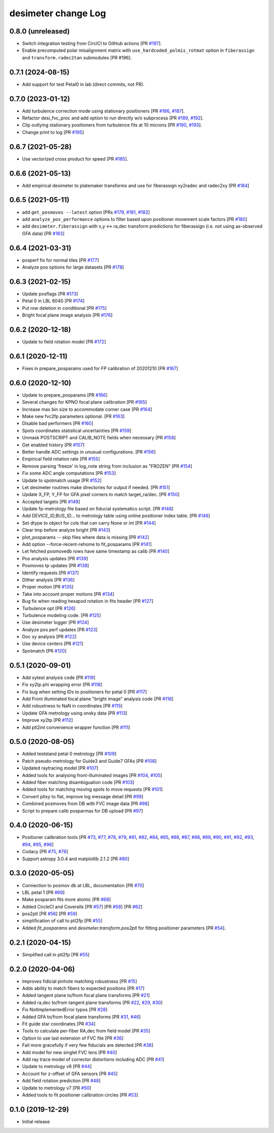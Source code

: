 ====================
desimeter change Log
====================

0.8.0 (unreleased)
------------------

* Switch integration testing from CirclCI to GitHub actions [PR `#197`_].
* Enable precomputed polar misalignment matrix with ``use_hardcoded_polmis_rotmat`` option in ``fiberassign`` and ``transform.radec2tan`` submodules [PR #196].

.. _`#196`: https://github.com/desihub/desimeter/pull/196
.. _`#197`: https://github.com/desihub/desimeter/pull/197

0.7.1 (2024-08-15)
------------------

* Add support for test Petal0 in lab (direct commits, not PR).

0.7.0 (2023-01-12)
------------------

* Add turbulence correction mode using stationary positioners [PR `#186`_, `#187`_].
* Refactor desi_fvc_proc and add option to run directly w/o subprocess
  [PR `#189`_, `#192`_].
* Clip outlying stationary positioners from turbulence fits at 10 microns
  [PR `#190`_, `#193`_].
* Change print to log [PR `#195`_]

.. _`#186`: https://github.com/desihub/desimeter/pull/186
.. _`#187`: https://github.com/desihub/desimeter/pull/187
.. _`#189`: https://github.com/desihub/desimeter/pull/189
.. _`#190`: https://github.com/desihub/desimeter/pull/190
.. _`#192`: https://github.com/desihub/desimeter/pull/192
.. _`#193`: https://github.com/desihub/desimeter/pull/193
.. _`#195`: https://github.com/desihub/desimeter/pull/195

0.6.7 (2021-05-28)
------------------

* Use vectorized cross product for speed [PR `#185`_].

.. _`#185`: https://github.com/desihub/desimeter/pull/185

0.6.6 (2021-05-13)
------------------

* Add empirical desimeter to platemaker transforms and use for
  fiberassign xy2radec and radec2xy [PR `#184`_]

.. _`#184`: https://github.com/desihub/desimeter/pull/184

0.6.5 (2021-05-11)
------------------

* add ``get_posmoves --latest`` option [PRs `#179`_, `#181`_, `#182`_]
* add ``analyze_pos_performance`` options to filter based upon positioner
  movement scale factors [PR `#180`_]
* add ``desimeter.fiberassign`` with x,y <-> ra,dec transform predictions
  for fiberassign (i.e. not using as-observed GFA data) [PR `#183`_]

.. _`#179`: https://github.com/desihub/desimeter/pull/179
.. _`#180`: https://github.com/desihub/desimeter/pull/180
.. _`#181`: https://github.com/desihub/desimeter/pull/181
.. _`#182`: https://github.com/desihub/desimeter/pull/182
.. _`#183`: https://github.com/desihub/desimeter/pull/183

0.6.4 (2021-03-31)
------------------

* posperf fix for normal tiles [PR `#177`_]
* Analyze pos options for large datasets [PR `#178`_]

.. _`#177`: https://github.com/desihub/desimeter/pull/177
.. _`#178`: https://github.com/desihub/desimeter/pull/178

0.6.3 (2021-02-15)
------------------

* Update posflags [PR `#173`_]
* Petal 0 in LBL 6040 [PR `#174`_]
* Put row deletion in conditional [PR `#175`_]
* Bright focal plane image analysis [PR `#176`_]

.. _`#173`: https://github.com/desihub/desimeter/pull/173
.. _`#174`: https://github.com/desihub/desimeter/pull/174
.. _`#175`: https://github.com/desihub/desimeter/pull/175
.. _`#176`: https://github.com/desihub/desimeter/pull/176

0.6.2 (2020-12-18)
------------------

* Update to field rotation model [PR `#172`_]

.. _`#172`: https://github.com/desihub/desimeter/pull/172

0.6.1 (2020-12-11)
------------------

* Fixes in prepare_posparams used for FP calibration of 20201210 [PR `#167`_]

.. _`#167`: https://github.com/desihub/desimeter/pull/167

0.6.0 (2020-12-10)
------------------

* Update to prepare_posparams [PR `#166`_]
* Several changes for KPNO focal plane calibration [PR `#165`_]
* Increase max bin size to accommodate corner case [PR `#164`_]
* Make new fvc2fp parameters optional. [PR `#163`_]
* Disable bad performers [PR `#160`_]
* Spots coordinates statistical uncertainties [PR `#159`_]
* Unmask POSTSCRIPT and CALIB_NOTE fields when necessary [PR `#158`_]
* Get enabled history [PR `#157`_]
* Better handle ADC settings in unusual configurations. [PR `#156`_]
* Empirical field rotation rate [PR `#155`_]
* Remove parsing 'freeze' in log_note string from inclusion as "FROZEN" [PR `#154`_]
* Fix some ADC angle computations [PR `#153`_]
* Update to spotmatch usage [PR `#152`_]
* Let desimeter routines make directories for output if needed. [PR `#151`_]
* Update X_FP, Y_FP for GFA pixel corners to match target_ra/dec. [PR `#150`_]
* Accepted targets [PR `#149`_]
* Update fp-metrology file based on fiducial systematics script. [PR `#148`_]
* Add DEVICE_ID,BUS_ID... to metrology table using online positioner index table. [PR `#146`_]
* Set dtype to object for cols that can carry None or int [PR `#144`_]
* Clear tmp before analyze bright [PR `#143`_]
* plot_posparams -- skip files where data is missing [PR `#142`_]
* Add option --force-recent-rehome to fit_posparams [PR `#141`_]
* Let fetched posmovedb rows have same timestamp as calib [PR `#140`_]
* Pos analysis updates [PR `#139`_]
* Posmoves tp updates [PR `#138`_]
* Identify requests [PR `#137`_]
* Dither analysis [PR `#136`_]
* Proper motion [PR `#135`_]
* Take into account proper motions [PR `#134`_]
* Bug fix when reading hexapod rotation in fits header [PR `#127`_]
* Turbulence opt [PR `#126`_]
* Turbulence modeling code. [PR `#125`_]
* Use desimeter logger [PR `#124`_]
* Analyze pos perf updates [PR `#123`_]
* Doc xy analysis [PR `#122`_]
* Use device centers [PR `#121`_]
* Spotmatch [PR `#120`_]

.. _`#120`: https://github.com/desihub/desimeter/pull/120
.. _`#121`: https://github.com/desihub/desimeter/pull/121
.. _`#122`: https://github.com/desihub/desimeter/pull/122
.. _`#123`: https://github.com/desihub/desimeter/pull/123
.. _`#124`: https://github.com/desihub/desimeter/pull/124
.. _`#125`: https://github.com/desihub/desimeter/pull/125
.. _`#126`: https://github.com/desihub/desimeter/pull/126
.. _`#127`: https://github.com/desihub/desimeter/pull/127
.. _`#134`: https://github.com/desihub/desimeter/pull/134
.. _`#135`: https://github.com/desihub/desimeter/pull/135
.. _`#136`: https://github.com/desihub/desimeter/pull/136
.. _`#137`: https://github.com/desihub/desimeter/pull/137
.. _`#138`: https://github.com/desihub/desimeter/pull/138
.. _`#139`: https://github.com/desihub/desimeter/pull/139
.. _`#140`: https://github.com/desihub/desimeter/pull/140
.. _`#141`: https://github.com/desihub/desimeter/pull/141
.. _`#142`: https://github.com/desihub/desimeter/pull/142
.. _`#143`: https://github.com/desihub/desimeter/pull/143
.. _`#144`: https://github.com/desihub/desimeter/pull/144
.. _`#146`: https://github.com/desihub/desimeter/pull/146
.. _`#148`: https://github.com/desihub/desimeter/pull/148
.. _`#149`: https://github.com/desihub/desimeter/pull/149
.. _`#150`: https://github.com/desihub/desimeter/pull/150
.. _`#151`: https://github.com/desihub/desimeter/pull/151
.. _`#152`: https://github.com/desihub/desimeter/pull/152
.. _`#153`: https://github.com/desihub/desimeter/pull/153
.. _`#154`: https://github.com/desihub/desimeter/pull/154
.. _`#155`: https://github.com/desihub/desimeter/pull/155
.. _`#156`: https://github.com/desihub/desimeter/pull/156
.. _`#157`: https://github.com/desihub/desimeter/pull/157
.. _`#158`: https://github.com/desihub/desimeter/pull/158
.. _`#159`: https://github.com/desihub/desimeter/pull/159
.. _`#160`: https://github.com/desihub/desimeter/pull/160
.. _`#163`: https://github.com/desihub/desimeter/pull/163
.. _`#164`: https://github.com/desihub/desimeter/pull/164
.. _`#165`: https://github.com/desihub/desimeter/pull/165
.. _`#166`: https://github.com/desihub/desimeter/pull/166

0.5.1 (2020-09-01)
------------------

* Add xytest analysis code [PR `#119`_]
* Fix xy2tp phi wrapping error [PR `#118`_]
* Fix bug when setting IDs to positioners for petal 0 [PR `#117`_]
* Add Front illuminated focal plane "bright image" analysis code [PR `#116`_]
* Add robustness to NaN in coordinates [PR `#115`_]
* Update GFA metrology using onsky data [PR `#113`_]
* Improve xy2tp [PR `#112`_]
* Add ptl2int convenience wrapper function [PR `#111`_]

.. _`#111`: https://github.com/desihub/desimeter/pull/111
.. _`#112`: https://github.com/desihub/desimeter/pull/112
.. _`#113`: https://github.com/desihub/desimeter/pull/113
.. _`#115`: https://github.com/desihub/desimeter/pull/115
.. _`#116`: https://github.com/desihub/desimeter/pull/116
.. _`#117`: https://github.com/desihub/desimeter/pull/117
.. _`#118`: https://github.com/desihub/desimeter/pull/118
.. _`#119`: https://github.com/desihub/desimeter/pull/119

0.5.0 (2020-08-05)
------------------

* Added teststand petal 0 metrology [PR `#109`_]
* Patch pseudo-metrology for Guide3 and Guide7 GFAs [PR `#108`_]
* Updated raytracing model [PR `#107`_]
* Added tools for analysing front-illuminated images [PR `#104`_, `#105`_]
* Added fiber matching disambiguation code [PR `#103`_]
* Added tools for matching moving spots to move requests [PR `#101`_]
* Convert ptlxy to flat, improve log message detail [PR `#99`_]
* Combined posmoves from DB with FVC image data [PR `#98`_]
* Script to prepare calib posparmas for DB upload [PR `#97`_]

.. _`#97`: https://github.com/desihub/desimeter/pull/97
.. _`#98`: https://github.com/desihub/desimeter/pull/98
.. _`#99`: https://github.com/desihub/desimeter/pull/99
.. _`#101`: https://github.com/desihub/desimeter/pull/101
.. _`#103`: https://github.com/desihub/desimeter/pull/103
.. _`#104`: https://github.com/desihub/desimeter/pull/104
.. _`#105`: https://github.com/desihub/desimeter/pull/105
.. _`#107`: https://github.com/desihub/desimeter/pull/107
.. _`#108`: https://github.com/desihub/desimeter/pull/108
.. _`#109`: https://github.com/desihub/desimeter/pull/109

0.4.0 (2020-06-15)
------------------

* Positioner calibration tools [PR `#73`_, `#77`_, `#78`_, `#79`_, `#81`_,
  `#82`_, `#84`_, `#85`_, `#86`_, `#87`_, `#88`_, `#89`_, `#90`_, `#91`_,
  `#92`_, `#93`_, `#94`_, `#95`_, `#96`_]
* Codacy [PR `#75`_, `#76`_]
* Support astropy 3.0.4 and matplotlib 2.1.2 [PR `#80`_]

.. _`#73`: https://github.com/desihub/desimeter/pull/73
.. _`#75`: https://github.com/desihub/desimeter/pull/75
.. _`#76`: https://github.com/desihub/desimeter/pull/76
.. _`#77`: https://github.com/desihub/desimeter/pull/77
.. _`#78`: https://github.com/desihub/desimeter/pull/78
.. _`#79`: https://github.com/desihub/desimeter/pull/79
.. _`#80`: https://github.com/desihub/desimeter/pull/80
.. _`#81`: https://github.com/desihub/desimeter/pull/81
.. _`#82`: https://github.com/desihub/desimeter/pull/82
.. _`#84`: https://github.com/desihub/desimeter/pull/84
.. _`#85`: https://github.com/desihub/desimeter/pull/85
.. _`#86`: https://github.com/desihub/desimeter/pull/86
.. _`#87`: https://github.com/desihub/desimeter/pull/87
.. _`#88`: https://github.com/desihub/desimeter/pull/88
.. _`#89`: https://github.com/desihub/desimeter/pull/89
.. _`#90`: https://github.com/desihub/desimeter/pull/90
.. _`#91`: https://github.com/desihub/desimeter/pull/91
.. _`#92`: https://github.com/desihub/desimeter/pull/92
.. _`#93`: https://github.com/desihub/desimeter/pull/93
.. _`#94`: https://github.com/desihub/desimeter/pull/94
.. _`#95`: https://github.com/desihub/desimeter/pull/95
.. _`#96`: https://github.com/desihub/desimeter/pull/96

0.3.0 (2020-05-05)
------------------
* Connection to posmov db at LBL, documentation [PR `#70`_]
* LBL petal 1 [PR `#69`_]
* Make posparam fits more atomic [PR `#68`_]
* Added CircleCI and Coveralls [PR `#57`_] [PR `#58`_] [PR `#62`_]
* pos2ptl [PR `#56`_] [PR `#59`_]
* simplification of call to ptl2fp [PR `#55`_]
* Added `fit_posparams` and `desimeter.transform.pos2ptl` for fitting
  positioner parameters [PR `#54`_].

.. _`#70`: https://github.com/desihub/desimeter/pull/70
.. _`#69`: https://github.com/desihub/desimeter/pull/69
.. _`#68`: https://github.com/desihub/desimeter/pull/68
.. _`#63`: https://github.com/desihub/desimeter/pull/63
.. _`#62`: https://github.com/desihub/desimeter/pull/62
.. _`#59`: https://github.com/desihub/desimeter/pull/59
.. _`#58`: https://github.com/desihub/desimeter/pull/58
.. _`#57`: https://github.com/desihub/desimeter/pull/57
.. _`#56`: https://github.com/desihub/desimeter/pull/56
.. _`#55`: https://github.com/desihub/desimeter/pull/55
.. _`#54`: https://github.com/desihub/desimeter/pull/54

0.2.1 (2020-04-15)
------------------

* Simplified call in ptl2fp [PR `#55`_]

.. _`#55`: https://github.com/desihub/desimeter/pull/55

0.2.0 (2020-04-06)
------------------

* Improves fidicial pinhole matching robustness [PR `#15`_]
* Adds ability to match fibers to expected positions [PR `#17`_]
* Added tangent plane to/from focal plane transforms [PR `#21`_]
* Added ra,dec to/from tangent plane transforms [PR `#22`_, `#29`_, `#30`_]
* Fix NotImplementedError typos [PR `#28`_]
* Added GFA to/from focal plane transforms [PR `#31`_, `#46`_]
* Fit guide star coordinates [PR `#34`_]
* Tools to calculate per-fiber RA,dec from field model [PR `#35`_]
* Option to use last extension of FVC file [PR `#36`_]
* Fail more gracefully if very few fiducials are detected [PR `#38`_]
* Add model for new singlet FVC lens [PR `#40`_]
* Add ray trace model of corrector distortions including ADC [PR `#41`_]
* Update to metrology v6 [PR `#44`_]
* Account for z-offset of GFA sensors [PR `#45`_]
* Add field rotation prediction [PR `#48`_]
* Update to metrology v7 [PR `#50`_]
* Added tools to fit positioner calibration circles [PR `#53`_]

.. _`#15`: https://github.com/desihub/desimeter/pull/15
.. _`#17`: https://github.com/desihub/desimeter/pull/17
.. _`#21`: https://github.com/desihub/desimeter/pull/21
.. _`#22`: https://github.com/desihub/desimeter/pull/22
.. _`#28`: https://github.com/desihub/desimeter/pull/28
.. _`#29`: https://github.com/desihub/desimeter/pull/29
.. _`#30`: https://github.com/desihub/desimeter/pull/30
.. _`#31`: https://github.com/desihub/desimeter/pull/31
.. _`#34`: https://github.com/desihub/desimeter/pull/34
.. _`#35`: https://github.com/desihub/desimeter/pull/35
.. _`#36`: https://github.com/desihub/desimeter/pull/36
.. _`#38`: https://github.com/desihub/desimeter/pull/38
.. _`#40`: https://github.com/desihub/desimeter/pull/40
.. _`#41`: https://github.com/desihub/desimeter/pull/41
.. _`#44`: https://github.com/desihub/desimeter/pull/44
.. _`#45`: https://github.com/desihub/desimeter/pull/45
.. _`#46`: https://github.com/desihub/desimeter/pull/46
.. _`#48`: https://github.com/desihub/desimeter/pull/48
.. _`#50`: https://github.com/desihub/desimeter/pull/50
.. _`#53`: https://github.com/desihub/desimeter/pull/53

0.1.0 (2019-12-29)
------------------

* Initial release
